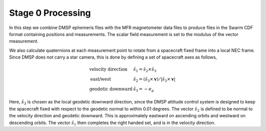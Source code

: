 ******************
Stage 0 Processing
******************

In this step we combine DMSP ephemeris files with the MFR magnetometer
data files to produce files in the Swarm CDF format containing
positions and measurements. The scalar field measurement is set to the
modulus of the vector measurement.

We also calculate quaternions at each measurement point to rotate
from a spacecraft fixed frame into a local NEC frame. Since DMSP
does not carry a star camera, this is done by defining a set of
spacecraft axes as follows,

.. math::

   \begin{array}{ll}
     \textrm{velocity direction} & \hat{s}_1 = \hat{s}_2 \times \hat{s}_3 \\
     \textrm{east/west} & \hat{s}_2 = \left( \hat{s}_3 \times \mathbf{v} \right) / \left| \hat{s}_3 \times \mathbf{v} \right| \\
     \textrm{geodetic downward} & \hat{s}_3 = -e_{\mu}
   \end{array}

Here, :math:`\hat{s}_3` is chosen as the local geodetic downward direction, since
the DMSP attitude control system is designed to keep the spacecraft fixed with
respect to the geodetic normal to within 0.01 degrees. The vector :math:`\hat{s}_2`
is defined to be normal to the velocity direction and geodetic downward. This is
approximately eastward on ascending orbits and westward on descending orbits.
The vector :math:`\hat{s}_1` then completes the right handed set, and is in
the velocity direction.
